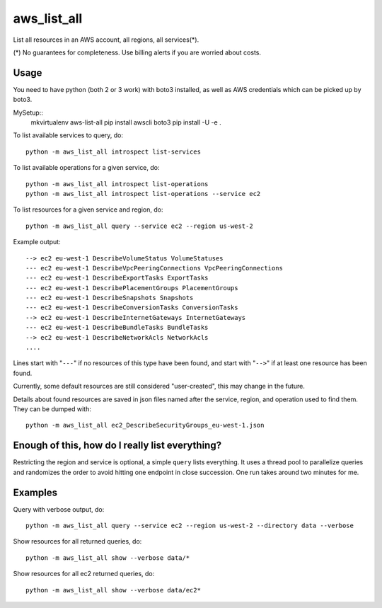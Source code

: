aws\_list\_all
==============

List all resources in an AWS account, all regions, all services(*).

(*) No guarantees for completeness. Use billing alerts if you are worried about costs.

.. image:: https://travis-ci.org/JohannesEbke/aws_list_all.svg?branch=master
   :target: https://travis-ci.org/JohannesEbke/aws_list_all

Usage
-----

You need to have python (both 2 or 3 work) with boto3 installed,
as well as AWS credentials which can be picked up by boto3.

MySetup::
  mkvirtualenv aws-list-all
  pip install awscli boto3
  pip install -U -e .

To list available services to query, do::
  
  python -m aws_list_all introspect list-services

To list available operations for a given service, do::
  
  python -m aws_list_all introspect list-operations
  python -m aws_list_all introspect list-operations --service ec2

To list resources for a given service and region, do::

  python -m aws_list_all query --service ec2 --region us-west-2

Example output::

  --> ec2 eu-west-1 DescribeVolumeStatus VolumeStatuses
  --- ec2 eu-west-1 DescribeVpcPeeringConnections VpcPeeringConnections
  --- ec2 eu-west-1 DescribeExportTasks ExportTasks
  --- ec2 eu-west-1 DescribePlacementGroups PlacementGroups
  --- ec2 eu-west-1 DescribeSnapshots Snapshots
  --- ec2 eu-west-1 DescribeConversionTasks ConversionTasks
  --> ec2 eu-west-1 DescribeInternetGateways InternetGateways
  --- ec2 eu-west-1 DescribeBundleTasks BundleTasks
  --> ec2 eu-west-1 DescribeNetworkAcls NetworkAcls
  ....

Lines start with "``---``" if no resources of this type have been found, and
start with "``-->``" if at least one resource has been found.

Currently, some default resources are still considered "user-created", this may
change in the future.

Details about found resources are saved in json files named after the service,
region, and operation used to find them. They can be dumped with::

  python -m aws_list_all ec2_DescribeSecurityGroups_eu-west-1.json

Enough of this, how do I really list everything?
------------------------------------------------

Restricting the region and service is optional, a simple ``query`` lists everything.
It uses a thread pool to parallelize queries and randomizes the order to avoid
hitting one endpoint in close succession. One run takes around two minutes for me.

Examples
--------

Query with verbose output, do::

  python -m aws_list_all query --service ec2 --region us-west-2 --directory data --verbose 

Show resources for all returned queries, do::

  python -m aws_list_all show --verbose data/*

Show resources for all ec2 returned queries, do::

  python -m aws_list_all show --verbose data/ec2*
